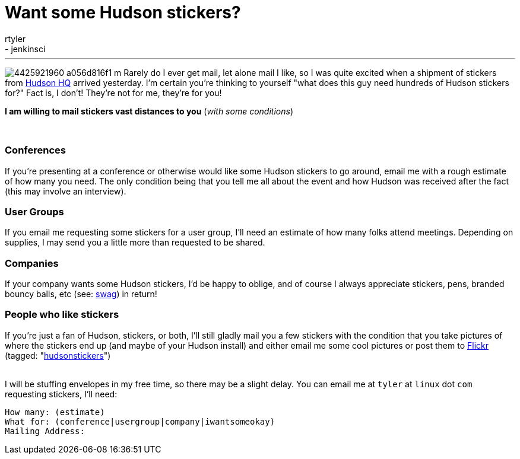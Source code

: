 = Want some Hudson stickers?
:nodeid: 178
:created: 1268410527
:tags:
  - core
  - jenkinsci
:author: rtyler
---
image:https://farm3.static.flickr.com/2743/4425921960_a056d816f1_m.jpg[] Rarely do I ever get mail, let alone mail I like, so I was quite excited when a shipment of stickers from https://tinyurl.com/SunSantaClaraCampus[Hudson HQ] arrived yesterday.  I'm certain you're thinking to yourself "what does this guy need hundreds of Hudson stickers for?" Fact is, I don't! They're not for me, they're for you!

*I am willing to mail stickers vast distances to you* (_with some conditions_)

{blank} +

=== Conferences

If you're presenting at a conference or otherwise would like some Hudson stickers to go around, email me with a rough estimate of how many you need. The only condition being that you tell me all about the event and how Hudson was received after the fact (this may involve an interview).

=== User Groups

If you email me requesting some stickers for a user group, I'll need an estimate of how many folks attend meetings. Depending on supplies, I may send you a little more than requested to be shared.

=== Companies

If your company wants some Hudson stickers, I'd be happy to oblige, and of course I always appreciate stickers, pens, branded bouncy balls, etc (see: https://en.wikipedia.org/wiki/Promotional%20item[swag]) in return!

=== People who like stickers

If you're just a fan of Hudson, stickers, or both, I'll still gladly mail you a few stickers with the condition that you take pictures of where the stickers end up (and maybe of your Hudson install) and either email me some cool pictures or post them to https://www.crunchbase.com/company/flickr[Flickr] (tagged: "https://www.flickr.com/photos/agentdero/tags/hudsonstickers/[hudsonstickers]")

{blank} +
I will be stuffing envelopes in my free time, so there may be a slight delay. You can email me at `tyler` at `linux` dot `com` requesting stickers, I'll need:

 How many: (estimate)
 What for: (conference|usergroup|company|iwantsomeokay)
 Mailing Address:
